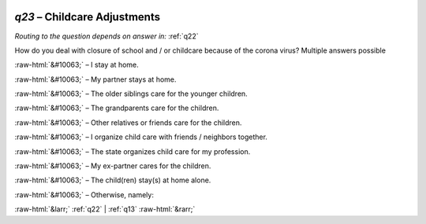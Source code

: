 .. _q23:

 
 .. role:: raw-html(raw) 
        :format: html 

`q23` – Childcare Adjustments
=========================
*Routing to the question depends on answer in:* :ref:`q22`

How do you deal with closure of school and / or childcare because of the corona virus? Multiple answers possible

:raw-html:`&#10063;` – I stay at home.

:raw-html:`&#10063;` – My partner stays at home.

:raw-html:`&#10063;` – The older siblings care for the younger children.

:raw-html:`&#10063;` – The grandparents care for the children.

:raw-html:`&#10063;` – Other relatives or friends care for the children.

:raw-html:`&#10063;` – I organize child care with friends / neighbors together.

:raw-html:`&#10063;` – The state organizes child care for my profession.

:raw-html:`&#10063;` – My ex-partner cares for the children.

:raw-html:`&#10063;` – The child(ren) stay(s) at home alone.

:raw-html:`&#10063;` – Otherwise, namely:


.. image:: ../_screenshots/q23.png


:raw-html:`&larr;` :ref:`q22` | :ref:`q13` :raw-html:`&rarr;`
